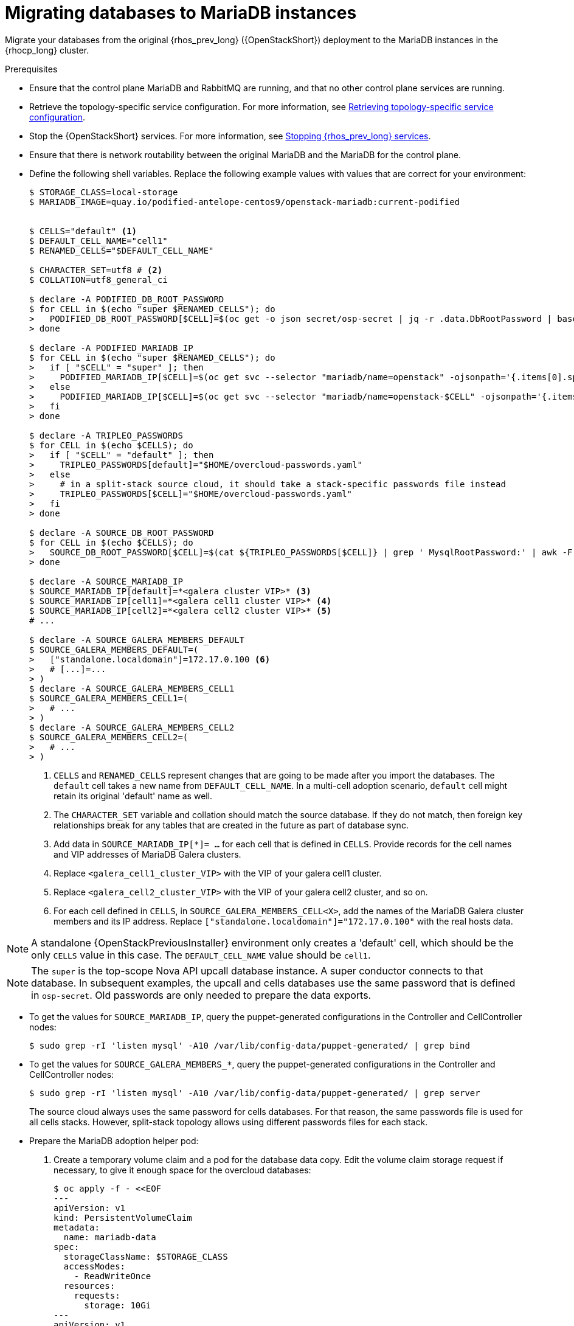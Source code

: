 [id="migrating-databases-to-mariadb-instances_{context}"]

= Migrating databases to MariaDB instances

Migrate your databases from the original {rhos_prev_long} ({OpenStackShort}) deployment to the MariaDB instances in the {rhocp_long} cluster.

//[NOTE]
//TOD(bogdando): For OSPDo, this example scenario describes a simple single-cell setup.
//TODO(kgilliga): I hid the same note in the Compute adoption procedure. Will likely reinstate this after multi-cell is released.

.Prerequisites

* Ensure that the control plane MariaDB and RabbitMQ are running, and that no other control plane services are running.
* Retrieve the topology-specific service configuration. For more information, see xref:proc_retrieving-topology-specific-service-configuration_migrating-databases[Retrieving topology-specific service configuration].
* Stop the {OpenStackShort} services. For more information, see xref:stopping-openstack-services_{context}[Stopping {rhos_prev_long} services].
* Ensure that there is network routability between the original MariaDB and the MariaDB for the control plane.
* Define the following shell variables. Replace the following example values with values that are correct for your environment:
+
----
ifeval::["{build}" != "downstream"]
$ STORAGE_CLASS=local-storage
$ MARIADB_IMAGE=quay.io/podified-antelope-centos9/openstack-mariadb:current-podified
endif::[]
ifeval::["{build}" == "downstream"]
$ STORAGE_CLASS=local-storage
$ MARIADB_IMAGE=registry.redhat.io/rhoso/openstack-mariadb-rhel9:18.0
endif::[]

ifeval::["{build_variant}" == "ospdo"]
$ OSPDO_MARIADB_CLIENT_ANNOTATIONS='[{"name": "internalapi-static","ips": ["172.17.0.99/24"]}]'
$ MARIADB_RUN_OVERRIDES="$OSPDO_MARIADB_CLIENT_ANNOTATIONS"
endif::[]

$ CELLS="default" <1>
$ DEFAULT_CELL_NAME="cell1"
$ RENAMED_CELLS="$DEFAULT_CELL_NAME"

$ CHARACTER_SET=utf8 # <2>
$ COLLATION=utf8_general_ci

$ declare -A PODIFIED_DB_ROOT_PASSWORD
$ for CELL in $(echo "super $RENAMED_CELLS"); do
>   PODIFIED_DB_ROOT_PASSWORD[$CELL]=$(oc get -o json secret/osp-secret | jq -r .data.DbRootPassword | base64 -d)
> done

$ declare -A PODIFIED_MARIADB_IP
$ for CELL in $(echo "super $RENAMED_CELLS"); do
>   if [ "$CELL" = "super" ]; then
>     PODIFIED_MARIADB_IP[$CELL]=$(oc get svc --selector "mariadb/name=openstack" -ojsonpath='{.items[0].spec.clusterIP}')
>   else
>     PODIFIED_MARIADB_IP[$CELL]=$(oc get svc --selector "mariadb/name=openstack-$CELL" -ojsonpath='{.items[0].spec.clusterIP}')
>   fi
> done

$ declare -A TRIPLEO_PASSWORDS
$ for CELL in $(echo $CELLS); do
>   if [ "$CELL" = "default" ]; then
>     TRIPLEO_PASSWORDS[default]="$HOME/overcloud-passwords.yaml"
>   else
>     # in a split-stack source cloud, it should take a stack-specific passwords file instead
>     TRIPLEO_PASSWORDS[$CELL]="$HOME/overcloud-passwords.yaml"
>   fi
> done

$ declare -A SOURCE_DB_ROOT_PASSWORD
$ for CELL in $(echo $CELLS); do
>   SOURCE_DB_ROOT_PASSWORD[$CELL]=$(cat ${TRIPLEO_PASSWORDS[$CELL]} | grep ' MysqlRootPassword:' | awk -F ': ' '{ print $2; }')
> done

$ declare -A SOURCE_MARIADB_IP
$ SOURCE_MARIADB_IP[default]=*<galera cluster VIP>* <3>
$ SOURCE_MARIADB_IP[cell1]=*<galera cell1 cluster VIP>* <4>
$ SOURCE_MARIADB_IP[cell2]=*<galera cell2 cluster VIP>* <5>
# ...

$ declare -A SOURCE_GALERA_MEMBERS_DEFAULT
$ SOURCE_GALERA_MEMBERS_DEFAULT=(
>   ["standalone.localdomain"]=172.17.0.100 <6>
>   # [...]=...
> )
$ declare -A SOURCE_GALERA_MEMBERS_CELL1
$ SOURCE_GALERA_MEMBERS_CELL1=(
>   # ...
> )
$ declare -A SOURCE_GALERA_MEMBERS_CELL2
$ SOURCE_GALERA_MEMBERS_CELL2=(
>   # ...
> )
----
+
<1> `CELLS` and `RENAMED_CELLS` represent changes that are going to be made after you import the databases. The `default` cell takes a new name from `DEFAULT_CELL_NAME`.
In a multi-cell adoption scenario, `default` cell might retain its original 'default' name as well.
<2> The `CHARACTER_SET` variable and collation should match the source database. If they do not match, then foreign key relationships break for any tables that are created in the future as part of database sync.
<3> Add data in  `SOURCE_MARIADB_IP[*]= ...` for each cell that is defined in `CELLS`. Provide records for the cell names and VIP addresses of MariaDB Galera clusters.
<4> Replace `<galera_cell1_cluster_VIP>` with the VIP of your galera cell1 cluster.
<5> Replace `<galera_cell2_cluster_VIP>` with the VIP of your galera cell2 cluster, and so on.
<6> For each cell defined in `CELLS`, in `SOURCE_GALERA_MEMBERS_CELL<X>`, add the names of the MariaDB Galera cluster members and its IP address. Replace `["standalone.localdomain"]="172.17.0.100"` with the real hosts data.

[NOTE]
A standalone {OpenStackPreviousInstaller} environment only creates a 'default' cell, which should be the only `CELLS` value in this case. The `DEFAULT_CELL_NAME` value should be `cell1`.

[NOTE]
The `super` is the top-scope Nova API upcall database instance. A super conductor connects to that database. In subsequent examples, the upcall and cells databases use the same password that is defined in `osp-secret`. Old passwords are only needed to prepare the data exports.

* To get the values for `SOURCE_MARIADB_IP`, query the puppet-generated configurations in the Controller and CellController nodes:
+
----
$ sudo grep -rI 'listen mysql' -A10 /var/lib/config-data/puppet-generated/ | grep bind
----

* To get the values for `SOURCE_GALERA_MEMBERS_*`, query the puppet-generated configurations in the Controller and CellController nodes:
+
----
$ sudo grep -rI 'listen mysql' -A10 /var/lib/config-data/puppet-generated/ | grep server
----
+
The source cloud always uses the same password for cells databases. For that reason, the same passwords file is used for all cells stacks. However, split-stack topology allows using different passwords files for each stack.

* Prepare the MariaDB adoption helper pod:

. Create a temporary volume claim and a pod for the database data copy. Edit the volume claim storage request if necessary, to give it enough space for the overcloud databases:
+
----
$ oc apply -f - <<EOF
---
apiVersion: v1
kind: PersistentVolumeClaim
metadata:
  name: mariadb-data
spec:
  storageClassName: $STORAGE_CLASS
  accessModes:
    - ReadWriteOnce
  resources:
    requests:
      storage: 10Gi
---
apiVersion: v1
kind: Pod
metadata:
  name: mariadb-copy-data
  annotations:
    openshift.io/scc: anyuid
ifeval::["{build_variant}" != "ospdo"]
    k8s.v1.cni.cncf.io/networks: internalapi
endif::[]
ifeval::["{build_variant}" == "ospdo"]
    k8s.v1.cni.cncf.io/networks: '[{"name": internalapi-static, "ips": ["10.2.120.9/24"]}]'
endif::[]
  labels:
    app: adoption
spec:
ifeval::["{build_variant}" == "ospdo"]
  nodeName: <$CONTROLLER_NODE>
endif::[]
  containers:
  - image: $MARIADB_IMAGE
    command: [ "sh", "-c", "sleep infinity"]
    name: adoption
    volumeMounts:
    - mountPath: /backup
      name: mariadb-data
  securityContext:
    allowPrivilegeEscalation: false
    capabilities:
      drop: ALL
    runAsNonRoot: true
    seccompProfile:
      type: RuntimeDefault
  volumes:
  - name: mariadb-data
    persistentVolumeClaim:
      claimName: mariadb-data
EOF
----

. Wait for the pod to be ready:
+
----
$ oc wait --for condition=Ready pod/mariadb-copy-data --timeout=30s
----

.Procedure

. Check that the source Galera database clusters in each cell have its members online and synced:
+
----
$ for CELL in $(echo $CELLS); do
>   MEMBERS=SOURCE_GALERA_MEMBERS_$(echo ${CELL}|tr '[:lower:]' '[:upper:]')[@]
>   for i in "${!MEMBERS}"; do
>     echo "Checking for the database node $i WSREP status Synced"
>     oc rsh mariadb-copy-data mysql \
>       -h "$i" -uroot -p"${SOURCE_DB_ROOT_PASSWORD[$CELL]}" \
>       -e "show global status like 'wsrep_local_state_comment'" | \
>       grep -qE "\bSynced\b"
>   done
> done
----
+
Each additional {compute_service_first_ref} v2 cell runs a dedicated Galera database cluster, so the command checks each cell.

. Get the count of source databases with the `NOK` (not-OK) status:
+
----
$ for CELL in $(echo $CELLS); do
>   oc rsh mariadb-copy-data mysql -h "${SOURCE_MARIADB_IP[$CELL]}" -uroot -p"${SOURCE_DB_ROOT_PASSWORD[$CELL]}" -e "SHOW databases;"
> end
----

. Check that `mysqlcheck` had no errors:
+
----
$ for CELL in $(echo $CELLS); do
>   set +u
>   . ~/.source_cloud_exported_variables_$CELL
>   set -u
> done
$ test -z "$PULL_OPENSTACK_CONFIGURATION_MYSQLCHECK_NOK"  || [ "x$PULL_OPENSTACK_CONFIGURATION_MYSQLCHECK_NOK" = "x " ] && echo "OK" || echo "CHECK FAILED"
----

. Test the connection to the control plane upcall and cells databases:
+
----
$ for CELL in $(echo "super $RENAMED_CELLS"); do
>   oc run mariadb-client --image $MARIADB_IMAGE -i --rm --restart=Never -- \
>     mysql -rsh "${PODIFIED_MARIADB_IP[$CELL]}" -uroot -p"${PODIFIED_DB_ROOT_PASSWORD[$CELL]}" -e 'SHOW databases;'
> done
----
+
[NOTE]
You must transition Compute services that you import later into a superconductor architecture by deleting the old service records in the cell databases, starting with `cell1`. New records are registered with different hostnames that are provided by the {compute_service} operator. All Compute services, except the Compute agent, have no internal state, and you can safely delete their service records. You also need to rename the former `default` cell to `DEFAULT_CELL_NAME`.

. Create a dump of the original databases:
+
----
$ for CELL in $(echo $CELLS); do
>   oc rsh mariadb-copy-data << EOF
>     mysql -h"${SOURCE_MARIADB_IP[$CELL]}" -uroot -p"${SOURCE_DB_ROOT_PASSWORD[$CELL]}" \
>     -N -e "show databases" | grep -E -v "schema|mysql|gnocchi|aodh" | \
>     while read dbname; do
>       echo "Dumping $CELL cell \${dbname}";
>       mysqldump -h"${SOURCE_MARIADB_IP[$CELL]}" -uroot -p"${SOURCE_DB_ROOT_PASSWORD[$CELL]}" \
>         --single-transaction --complete-insert --skip-lock-tables --lock-tables=0 \
>         "\${dbname}" > /backup/"${CELL}.\${dbname}".sql;
>     done
> EOF
> done
----
+
Note filtering the information and performance schema tables.
Gnocchi is no longer used as a metric store as well

. Restore the databases from `.sql` files into the control plane MariaDB:
+
----
$ for CELL in $(echo $CELLS); do
>   RCELL=$CELL
>   [ "$CELL" = "default" ] && RCELL=$DEFAULT_CELL_NAME
>   oc rsh mariadb-copy-data << EOF
>     declare -A db_name_map  <1>
>     db_name_map['nova']="nova_$RCELL"
>     db_name_map['ovs_neutron']='neutron'
>     db_name_map['ironic-inspector']='ironic_inspector'
>     declare -A db_cell_map  <2>
>     db_cell_map['nova']="nova_$DEFAULT_CELL_NAME"
>     db_cell_map["nova_$RCELL"]="nova_$RCELL"  <3>
>     declare -A db_server_map  <4>
>     db_server_map['default']=${PODIFIED_MARIADB_IP['super']}
>     db_server_map["nova"]=${PODIFIED_MARIADB_IP[$DEFAULT_CELL_NAME]}
>     db_server_map["nova_$RCELL"]=${PODIFIED_MARIADB_IP[$RCELL]}
>     declare -A db_server_password_map  <5>
>     db_server_password_map['default']=${PODIFIED_DB_ROOT_PASSWORD['super']}
>     db_server_password_map["nova"]=${PODIFIED_DB_ROOT_PASSWORD[$DEFAULT_CELL_NAME]}
>     db_server_password_map["nova_$RCELL"]=${PODIFIED_DB_ROOT_PASSWORD[$RCELL]}
>     cd /backup
>     for db_file in \$(ls ${CELL}.*.sql); do
>       db_name=\$(echo \${db_file} | awk -F'.' '{ print \$2; }')
>       [[ "$CELL" != "default" && ! -v "db_cell_map[\${db_name}]" ]] && continue
>       if [[ "$CELL" == "default" && -v "db_cell_map[\${db_name}]" ]] ; then
>         target=$DEFAULT_CELL_NAME
>       elif [[ "$CELL" == "default" && ! -v "db_cell_map[\${db_name}]" ]] ; then
>         target=super
>       else
>         target=$RCELL
>       fi  <6>
>       renamed_db_file="\${target}_new.\${db_name}.sql"
>       mv -f \${db_file} \${renamed_db_file}
>       if [[ -v "db_name_map[\${db_name}]" ]]; then
>         echo "renaming $CELL cell \${db_name} to \$target \${db_name_map[\${db_name}]}"
>         db_name=\${db_name_map[\${db_name}]}
>       fi
>       db_server=\${db_server_map["default"]}
>       if [[ -v "db_server_map[\${db_name}]" ]]; then
>         db_server=\${db_server_map[\${db_name}]}
>       fi
>       db_password=\${db_server_password_map['default']}
>       if [[ -v "db_server_password_map[\${db_name}]" ]]; then
>         db_password=\${db_server_password_map[\${db_name}]}
>       fi
>       echo "creating $CELL cell \${db_name} in \$target \${db_server}"
>       mysql -h"\${db_server}" -uroot "-p\${db_password}" -e \
>         "CREATE DATABASE IF NOT EXISTS \${db_name} DEFAULT \
>         CHARACTER SET ${CHARACTER_SET} DEFAULT COLLATE ${COLLATION};"
>       echo "importing $CELL cell \${db_name} into \$target \${db_server} from \${renamed_db_file}"
>       mysql -h "\${db_server}" -uroot "-p\${db_password}" "\${db_name}" < "\${renamed_db_file}"
>     done
>     if [ "$CELL" = "default" ] ; then
>       mysql -h "\${db_server_map['default']}" -uroot -p"\${db_server_password_map['default']}" -e \
>         "update nova_api.cell_mappings set name='$DEFAULT_CELL_NAME' where name='default';"
>     fi
>     mysql -h "\${db_server_map["nova_$RCELL"]}" -uroot -p"\${db_server_password_map["nova_$RCELL"]}" -e \
>       "delete from nova_${RCELL}.services where host not like '%nova_${RCELL}-%' and services.binary != 'nova-compute';"
> EOF
> done
----
+
<1> Defines which common databases to rename when importing them.
<2> Defines which cells databases to import, and how to rename them, if needed.
<3> Omits importing special `cell0` databases of the cells, as its contents cannot be consolidated during adoption.
<4> Defines which databases to import into which servers, usually dedicated for cells.
<5> Defines the root passwords map for database servers. You can only use the same password for now.
<6> Assigns which databases to import into which hosts when extracting databases from the `default` cell.

.Verification

Compare the following outputs with the topology-specific service configuration.
For more information, see xref:proc_retrieving-topology-specific-service-configuration_migrating-databases[Retrieving topology-specific service configuration].

. Check that the databases are imported correctly:
+
----
$ set +u
$ . ~/.source_cloud_exported_variables_default
$ set -u
$ dbs=$(oc exec openstack-galera-0 -c galera -- mysql -rs -uroot -p"${PODIFIED_DB_ROOT_PASSWORD['super']}" -e 'SHOW databases;')
$ echo $dbs | grep -Eq '\bkeystone\b' && echo "OK" || echo "CHECK FAILED"
$ echo $dbs | grep -Eq '\bneutron\b' && echo "OK" || echo "CHECK FAILED"
$ echo "${PULL_OPENSTACK_CONFIGURATION_DATABASES[@]}" | grep -Eq '\bovs_neutron\b' && echo "OK" || echo "CHECK FAILED" <1>
$ novadb_mapped_cells=$(oc exec openstack-galera-0 -c galera -- mysql -rs -uroot -p"${PODIFIED_DB_ROOT_PASSWORD['super']}" \
>   nova_api -e 'select uuid,name,transport_url,database_connection,disabled from cell_mappings;') <2>
$ uuidf='\S{8,}-\S{4,}-\S{4,}-\S{4,}-\S{12,}'
$ default=$(printf "%s\n" "$PULL_OPENSTACK_CONFIGURATION_NOVADB_MAPPED_CELLS" | sed -rn "s/^($uuidf)\s+default\b.*$/\1/p")
$ difference=$(diff -ZNua \
>   <(printf "%s\n" "$PULL_OPENSTACK_CONFIGURATION_NOVADB_MAPPED_CELLS") \
>   <(printf "%s\n" "$novadb_mapped_cells")) || true
$ if [ "$DEFAULT_CELL_NAME" != "default" ]; then
>   printf "%s\n" "$difference" | grep -qE "^\-$default\s+default\b" && echo "OK" || echo "CHECK FAILED"
>   printf "%s\n" "$difference" | grep -qE "^\+$default\s+$DEFAULT_CELL_NAME\b" && echo "OK" || echo "CHECK FAILED"
>   [ $(grep -E "^[-\+]$uuidf" <<<"$difference" | wc -l) -eq 2 ] && echo "OK" || echo "CHECK FAILED"
> else
>   [ "x$difference" = "x" ] && echo "OK" || echo "CHECK FAILED"
> fi
$ for CELL in $(echo $RENAMED_CELLS); do <3>
>   RCELL=$CELL
>   [ "$CELL" = "$DEFAULT_CELL_NAME" ] && RCELL=default
>   set +u
>   . ~/.source_cloud_exported_variables_$RCELL
>   set -u
>   c1dbs=$(oc exec openstack-$CELL-galera-0 -c galera -- mysql -rs -uroot -p${PODIFIED_DB_ROOT_PASSWORD[$CELL]} -e 'SHOW databases;') <4>
>   echo $c1dbs | grep -Eq "\bnova_${CELL}\b" && echo "OK" || echo "CHECK FAILED"
>   novadb_svc_records=$(oc exec openstack-$CELL-galera-0 -c galera -- mysql -rs -uroot -p${PODIFIED_DB_ROOT_PASSWORD[$CELL]} \
>     nova_$CELL -e "select host from services where services.binary='nova-compute' and deleted=0 order by host asc;")
>   diff -Z <(echo "x$novadb_svc_records") <(echo "x${PULL_OPENSTACK_CONFIGURATION_NOVA_COMPUTE_HOSTNAMES[@]}") && echo "OK" || echo "CHECK FAILED" <5>
> done
----
+
<1> Ensures that the {networking_first_ref} database is renamed from `ovs_neutron`.
<2> Ensures that the `default` cell is renamed to `$DEFAULT_CELL_NAME`, and the cell UUIDs are retained.
<3> Ensures that the registered Compute services names have not changed.
<4> Ensures {compute_service} cells databases are extracted to separate database servers, and renamed from `nova` to `nova_cell<X>`.
<5> Ensures that the registered {compute_service} name has not changed.

. Delete the `mariadb-data` pod and the `mariadb-copy-data` persistent volume claim that contains the database backup:
+
[NOTE]
Consider taking a snapshot of them before deleting.
+
----
$ oc delete pod mariadb-copy-data
$ oc delete pvc mariadb-data
----

[NOTE]
During the pre-checks and post-checks, the `mariadb-client` pod might return a pod security warning related to the `restricted:latest` security context constraint. This warning is due to default security context constraints and does not prevent the admission controller from creating a pod. You see a warning for the short-lived pod, but it does not interfere with functionality.
For more information, see link:https://learn.redhat.com/t5/DO280-Red-Hat-OpenShift/About-pod-security-standards-and-warnings/m-p/32502[About pod security standards and warnings].
